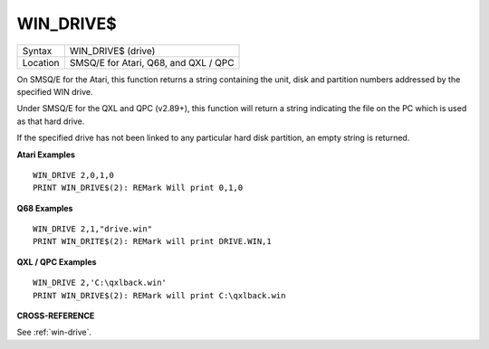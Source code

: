 ..  _win-drive-dlr:

WIN\_DRIVE$
===========

+----------+-------------------------------------------------------------------+
| Syntax   |  WIN\_DRIVE$ (drive)                                              |
+----------+-------------------------------------------------------------------+
| Location |  SMSQ/E for Atari, Q68, and QXL / QPC                             |
+----------+-------------------------------------------------------------------+

On SMSQ/E for the Atari, this function returns a string containing the
unit, disk and partition numbers addressed by the specified WIN drive.

Under SMSQ/E for the QXL and QPC (v2.89+), this function will return a
string indicating the file on the PC which is used as that hard drive.

If the specified drive has not been linked to any particular hard disk
partition, an empty string is returned.

**Atari Examples**

::

    WIN_DRIVE 2,0,1,0
    PRINT WIN_DRIVE$(2): REMark Will print 0,1,0

**Q68 Examples**

::

   WIN_DRIVE 2,1,"drive.win"
   PRINT WIN_DRITE$(2): REMark will print DRIVE.WIN,1
   
**QXL / QPC Examples**

::

    WIN_DRIVE 2,'C:\qxlback.win'
    PRINT WIN_DRIVE$(2): REMark will print C:\qxlback.win

**CROSS-REFERENCE**

See :ref:`win-drive`.

